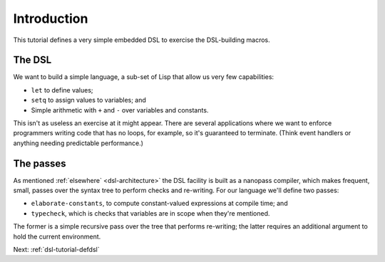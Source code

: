 .. _dsl-tutorial-goal:

Introduction
============

This tutorial defines a very simple embedded DSL to exercise the
DSL-building macros.


The DSL
-------

We want to build a simple language, a sub-set of Lisp that allow us
very few capabilities:

- ``let`` to define values;
- ``setq`` to assign values to variables; and
- Simple arithmetic with ``+`` and ``-`` over variables and constants.

This isn't as useless an exercise at it might appear. There are
several applications where we want to enforce programmers writing code
that has no loops, for example, so it's guaranteed to terminate.
(Think event handlers or anything needing predictable performance.)


The passes
----------

As mentioned :ref:`elsewhere` <dsl-architecture>` the DSL facility is
built as a nanopass compiler, which makes frequent, small, passes over
the syntax tree to perform checks and re-writing. For our language
we'll define two passes:

- ``elaborate-constants``, to compute constant-valued expressions at
  compile time; and
- ``typecheck``, which is checks that variables are in scope when
  they're mentioned.

The former is a simple recursive pass over the tree that performs
re-writing; the latter requires an additional argument to hold the
current environment.

Next: :ref:`dsl-tutorial-defdsl`
